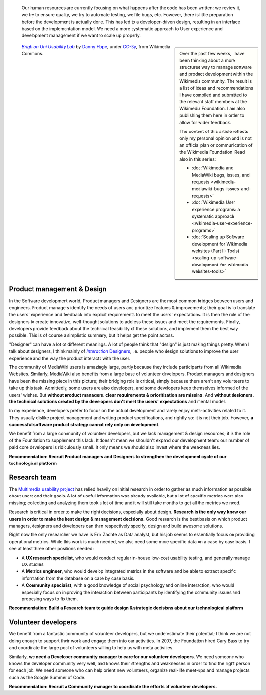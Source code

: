 .. title: Scaling up Software development for Wikimedia websites
.. subtitle: Part I: Human resources
.. category: articles-en
.. slug: scaling-up-software-development-for-wikimedia-websites-human-resources
.. date: 2010-03-04 20:57:44
.. tags: Wikimedia,
.. keywords: MediaWiki, Engineering, Wikimedia
.. image: /images/2010-03-04_Brighton_University_usability_lab_by_Danny_Hope.jpg


.. highlights::

   Our human resources are currently focusing on what happens after the code has been written: we review it, we try to ensure quality, we try to automate testing, we file bugs, etc. However, there is little preparation before the development is actually done. This has led to a developer-driven design, resulting in an interface based on the implementation model. We need a more systematic approach to User experience and development management if we want to scale up properly.

.. class:: rowspan-2
.. sidebar::

   Over the past few weeks, I have been thinking about a more structured way to manage software and product development within the Wikimedia community. The result is a list of ideas and recommendations I have compiled and submitted to the relevant staff members at the Wikimedia Foundation. I am also publishing them here in order to allow for wider feedback.

   The content of this article reflects only my personal opinion and is not an official plan or communication of the Wikimedia Foundation. Read also in this series:

   -  :doc:`Wikimedia and MediaWiki bugs, issues, and requests <wikimedia-mediawiki-bugs-issues-and-requests>`
   -  :doc:`Wikimedia User experience programs: a systematic approach <wikimedia-user-experience-programs>`
   -  :doc:`Scaling up Software development for Wikimedia websites (Part II: Tools) <scaling-up-software-development-for-wikimedia-websites-tools>`

.. class:: rowspan-2
.. figure:: /images/2010-03-04_Brighton_University_usability_lab_by_Danny_Hope.jpg

   |usability lab|_ by `Danny Hope`_, under `CC-By`_, from Wikimedia Commons.

.. |usability lab| replace:: *Brighton Uni Usability Lab*

.. _usability lab: https://commons.wikimedia.org/wiki/File:Japanese_Tea_pot_by_Denis_Savard.jpg

.. _Danny Hope: https://secure.flickr.com/photos/yandle/

.. _CC-By: https://creativecommons.org/licenses/by/2.0/legalcode


Product management & Design
===========================

In the Software development world, Product managers and Designers are the most common bridges between users and engineers. Product managers identify the needs of users and prioritize features & improvements; their goal is to translate the users' experience and feedback into explicit requirements to meet the users' expectations. It is then the role of the designers to create innovative, well-thought solutions to address these issues and meet the requirements. Finally, developers provide feedback about the technical feasibility of these solutions, and implement them the best way possible. This is of course a simplistic summary, but it helps get the point across.

"Designer" can have a lot of different meanings. A lot of people think that "design" is just making things pretty. When I talk about designers, I think mainly of |interaction designers|_, i.e. people who design solutions to improve the user experience and the way the product interacts with the user.

.. |interaction designers| replace:: *Interaction* Designers

.. _interaction designers: http://en.wikipedia.org/wiki/Interaction_design

The community of MediaWiki users is amazingly large, partly because they include participants from all Wikimedia Websites. Similarly, MediaWiki also benefits from a large base of volunteer developers. Product managers and designers have been the missing piece in this picture; their bridging role is critical, simply because there aren't any volunteers to take up this task. Admittedly, some users are also developers, and some developers keep themselves informed of the users' wishes. But **without product managers, clear requirements & prioritization are missing**. And **without designers, the technical solutions created by the developers don't meet the users' expectations** and mental model.

In my experience, developers prefer to focus on the actual development and rarely enjoy meta-activities related to it. They usually dislike project management and writing product specifications, and rightly so: it is not their job. However, **a successful software product strategy cannot rely only on development**.

We benefit from a large community of volunteer developers, but we lack management & design resources; it is the role of the Foundation to supplement this lack. It doesn't mean we shouldn't expand our development team: our number of paid core developers is ridiculously small. It only means we should also invest where the weakness lies.

**Recommendation: Recruit Product managers and Designers to strengthen the development cycle of our technological platform**

Research team
=============

The `Multimedia usability project <http://usability.wikimedia.org/wiki/Multimedia:Hub>`__ has relied heavily on initial research in order to gather as much information as possible about users and their goals. A lot of useful information was already available, but a lot of specific metrics were also missing; collecting and analyzing them took a lot of time and it will still take months to get all the metrics we need.

Research is critical in order to make the right decisions, especially about design. **Research is the only way know our users in order to make the best design & management decisions.** Good research is the best basis on which product managers, designers and developers can then respectively specify, design and build awesome solutions.

Right now the only researcher we have is Erik Zachte as Data analyst, but his job seems to essentially focus on providing operational metrics. While this work is much needed, we also need some more specific data on a case by case basis. I see at least three other positions needed:

-  A **UX research specialist**, who would conduct regular in-house low-cost usability testing, and generally manage UX studies
-  A **Metrics engineer**, who would develop integrated metrics in the software and be able to extract specific information from the database on a case by case basis.
-  A **Community specialist**, with a good knowledge of social psychology and online interaction, who would especially focus on improving the interaction between participants by identifying the community issues and proposing ways to fix them.

**Recommendation: Build a Research team to guide design & strategic decisions about our technological platform**

Volunteer developers
====================

We benefit from a fantastic community of volunteer developers, but we underestimate their potential; I think we are not doing enough to support their work and engage them into our activities. In 2007, the Foundation hired Cary Bass to try and coordinate the large pool of volunteers willing to help us with meta activities.

Similarly, **we need a Developer community manager to care for our volunteer developers**. We need someone who knows the developer community very well, and knows their strengths and weaknesses in order to find the right person for each job. We need someone who can help orient new volunteers, organize real-life meet-ups and manage projects such as the Google Summer of Code.

**Recommendation: Recruit a Community manager to coordinate the efforts of volunteer developers.**
